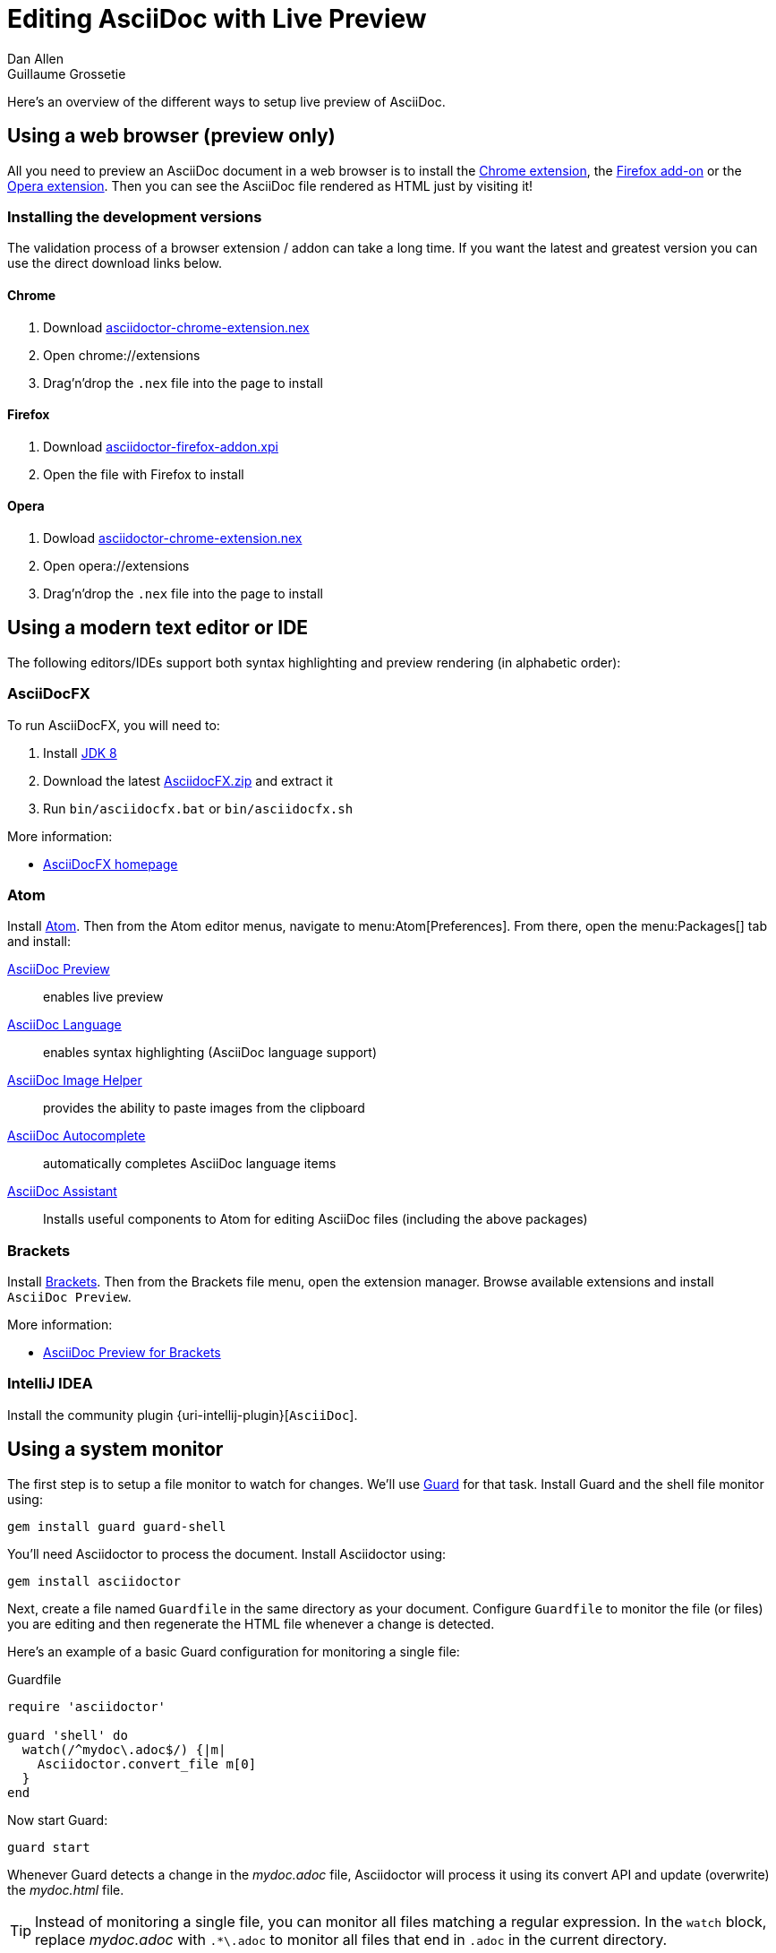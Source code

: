 = Editing AsciiDoc with Live Preview
Dan Allen; Guillaume Grossetie
:url-chrome-extension: https://chrome.google.com/webstore/detail/asciidoctorjs-live-previe/iaalpfgpbocpdfblpnhhgllgbdbchmia
:url-firefox-addon: https://addons.mozilla.org/en/firefox/addon/asciidoctorjs-live-preview
:url-opera-extension: https://addons.opera.com/fr/extensions/details/asciidoctorjs-live-preview
:url-chrome-extension-dd: https://github.com/asciidoctor/asciidoctor-chrome-extension/releases/download/v1.5.4.100/asciidoctor-chrome-extension.nex
:url-firefox-addon-dd: https://github.com/asciidoctor/asciidoctor-firefox-addon/releases/download/v0.5.3/asciidoctor-firefox-addon-0.5.3-signed.xpi
:url-opera-extension-dd: https://github.com/asciidoctor/asciidoctor-chrome-extension/releases/download/v1.5.4.100/asciidoctor-chrome-extension.nex
:url-intellij-plugin: https://github.com/asciidoctor/asciidoctor-intellij-plugin
//:page-layout: docs
//:imagesdir: ../images
// from editing-asciidoc-with-live-preview

Here's an overview of the different ways to setup live preview of AsciiDoc.

== Using a web browser (preview only)

All you need to preview an AsciiDoc document in a web browser is to install the {url-chrome-extension}[Chrome extension], the {url-firefox-addon}[Firefox add-on] or the {url-opera-extension}[Opera extension].
Then you can see the AsciiDoc file rendered as HTML just by visiting it!

=== Installing the development versions

The validation process of a browser extension / addon can take a long time.
If you want the latest and greatest version you can use the direct download links below.

==== Chrome

. Download {url-chrome-extension-dd}[asciidoctor-chrome-extension.nex]
. Open chrome://extensions
. Drag'n'drop the `.nex` file into the page to install

==== Firefox

. Download {url-firefox-addon-dd}[asciidoctor-firefox-addon.xpi]
. Open the file with Firefox to install

==== Opera

. Dowload {url-opera-extension-dd}[asciidoctor-chrome-extension.nex]
. Open opera://extensions
. Drag'n'drop the `.nex` file into the page to install

== Using a modern text editor or IDE

The following editors/IDEs support both syntax highlighting and preview rendering (in alphabetic order):

=== AsciiDocFX

To run AsciiDocFX, you will need to:

. Install http://www.oracle.com/technetwork/java/javase/downloads/index.html[JDK 8]
. Download the latest https://github.com/rahmanusta/AsciidocFX/releases[AsciidocFX.zip] and extract it
. Run `bin/asciidocfx.bat` or `bin/asciidocfx.sh`

More information:

 * http://www.asciidocfx.com/[AsciiDocFX homepage]

=== Atom

Install https://atom.io/[Atom].
Then from the Atom editor menus, navigate to menu:Atom[Preferences].
From there, open the menu:Packages[] tab and install:

https://atom.io/packages/asciidoc-preview[AsciiDoc Preview] :: enables live preview
https://atom.io/packages/language-asciidoc[AsciiDoc Language] :: enables syntax highlighting (AsciiDoc language support)
https://atom.io/packages/asciidoc-image-helper[AsciiDoc Image Helper] :: provides the ability to paste images from the clipboard
https://atom.io/packages/autocomplete-asciidoc[AsciiDoc Autocomplete] :: automatically completes AsciiDoc language items
https://atom.io/packages/asciidoc-assistant[AsciiDoc Assistant] :: Installs useful components to Atom for editing AsciiDoc files (including the above packages)

=== Brackets

Install http://brackets.io/[Brackets].
Then from the Brackets file menu, open the extension manager.
Browse available extensions and install `AsciiDoc Preview`.

More information:

* https://github.com/asciidoctor/brackets-asciidoc-preview[AsciiDoc Preview for Brackets]

=== IntelliJ IDEA

Install the community plugin {uri-intellij-plugin}[`AsciiDoc`].

== Using a system monitor

The first step is to setup a file monitor to watch for changes.
We'll use http://rubydoc.info/gems/guard/frames[Guard] for that task.
Install Guard and the shell file monitor using:

 gem install guard guard-shell

You'll need Asciidoctor to process the document.
Install Asciidoctor using:

 gem install asciidoctor

Next, create a file named `Guardfile` in the same directory as your document.
Configure `Guardfile` to monitor the file (or files) you are editing and then regenerate the HTML file whenever a change is detected.

Here's an example of a basic Guard configuration for monitoring a single file:

.Guardfile
[source, ruby]
----
require 'asciidoctor'

guard 'shell' do
  watch(/^mydoc\.adoc$/) {|m|
    Asciidoctor.convert_file m[0]
  }
end
----

Now start Guard:

 guard start

Whenever Guard detects a change in the [.path]_mydoc.adoc_ file, Asciidoctor will process it using its convert API and update (overwrite) the [.path]_mydoc.html_ file.

TIP: Instead of monitoring a single file, you can monitor all files matching a regular expression.
In the `watch` block, replace [.path]_mydoc.adoc_ with `.*\.adoc` to monitor all files that end in `.adoc` in the current directory.

=== Using Bundler

An alternative way to do retrieve all the required gems is to use http://gembundler.com[Bundler].
Bundler is a dependency management system for ruby.
The easiest way to get started is to follow the steps below:

. Install the bundler gem
+
 gem install bundler
+

. Start a basic `Gemfile`
+
 bundle init
+

. Edit the `Gemfile` to add all the required gems
+
[source,ruby]
----
source 'https://rubygems.org'

gem 'guard'
gem 'guard-shell'
gem 'asciidoctor'
----

. Install the bundle
+
 bundle install
+

. Create Guardfile
+
Create a file named `Guardfile` in the same directory as your document.
Configure `Guardfile` to monitor the file (or files) you are editing and then regenerate the HTML file whenever a change is detected.
+
Here's an example of a basic Guard configuration for monitoring a single file:
+
.Guardfile
[source, ruby]
----
Bundler.require :default

guard 'shell' do
  watch(/^mydoc\.adoc$/) {|m|
    Asciidoctor.convert_file m[0]
  }
end
----

. Run
+
 bundle exec guard

== Web preview

Next, install http://projects.gnome.org/epiphany/[Epiphany] (now called Web).

TIP: Alternatively, you can use any browser with an auto-refresh plugin.
Epiphany just happens to do it out of the box by monitoring the file system for changes (similar to how Guard works).

Open Epiphany (Web) (or your web browser of choice w/ the auto-refresh plugin) and navigate to the [.path]_mydoc.html_ file.
Also open up the source file in your editor.
Put the windows side-by-side so that you can see both of them.
(Use Alt+F5 to unmaximize Epiphany (Web) if you don't see the draggable window frame).

#Tiled editor and web preview image goes here#
//image::tiled-editor-and-web-preview.png[Tiled editor and web preview, 100%]

Once the two windows are tiled, make a change to the source document.
Observe that the preview is automatically updated without affecting the scroll offset.

== Survey says...

Asciidoctor + Guard + Epiphany (Web) == Doc writing pleasure!

== Alternative options

Below are some other tools you can use to setup a similar environment to the one described above.

=== LiveReload

If you want to use Chrome or Firefox instead of Epiphany, check out http://livereload.com/[LiveReload]. It describes itself as:

[quote]
*The Web Developer Wonderland* +
(a happy land where browsers don't need a Refresh button)

LiveReload monitors changes in the file system. As soon as a file is saved, it is sent to the browser using a WebSocket. In addition to reloading the HTML, it supports live updating of CSS and JavaScript in the page.

You can setup LiveReload (for free) on any operating system using the https://github.com/guard/guard-livereload[Guard::LiveReload] plugin and the companion http://livereload.com/extensions/[LiveReload extension] for Chrome or Firefox.

Here's the command to install the Guard::LiveReload plugin:

 gem install guard-livereload yajl-ruby

Next, install one of the two browser extensions.

IMPORTANT: After installing the Chrome LiveReload extension, you need to check the "Allow access to file URLs" checkbox in Tools > Extensions > LiveReload in order for it to work with local files.

Add the following stanza at the bottom of the `Guardfile` you created above.

.Guardfile, LiveReload block
[source,ruby]
----
guard 'livereload' do
  watch(%r{^.+\.(css|js|html)$})
end
----

Start Guard, navigate to the HTML file in your browser, then activate the LiveReload on that page by clicking the LiveReload button in the toolbar.

Whenever the AsciiDoc file is changed, first the Guard "shell" plugin will be triggered to generate the HTML file, then the "livereload" plugin will be triggered to send the HTML to the browser.

Asciidoctor + Guard + LiveReload + Chrome or Firefox == The Documentation Writer Wonderland

////
Directly from Previewing your content section in user manual

Guard::
AsciiDoc is a plugin for https://github.com/guard/guard[Guard] that converts watched AsciiDoc files to the specified output format whenever they change using Asciidoctor.

Instructions for using the Guard/Live viewer are documented in the project's {guard-doc-ref}[README].
:guard-doc-ref: https://github.com/asciidoctor/guard-asciidoc/blob/master/README.asciidoc
////
